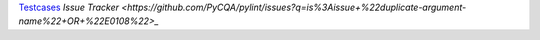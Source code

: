 `Testcases <https://github.com/PyCQA/pylint/blob/master/tests/functional/d/duplicate_argument_name.py>`_
`Issue Tracker <https://github.com/PyCQA/pylint/issues?q=is%3Aissue+%22duplicate-argument-name%22+OR+%22E0108%22>_`